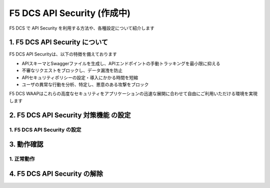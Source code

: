F5 DCS API Security (作成中)
####

F5 DCS で API Security を利用する方法や、各種設定について紹介します

1. F5 DCS API Security について
====

F5 DCS API Securityは、以下の特徴を備えております

- APIスキーマとSwaggerファイルを生成し、APIエンドポイントの手動トラッキングを最小限に抑える
- 不審なリクエストをブロックし、データ漏洩を防止
- APIセキュリティポリシーの設定・導入にかかる時間を短縮
- ユーザの異常な行動を分析、特定し、悪意のある攻撃をブロック

F5 DCS WAAPはこれらの高度なセキュリティをアプリケーションの迅速な展開に合わせて自由にご利用いただける環境を実現します

2. F5 DCS API Security 対策機能 の設定
====

1. F5 DCS API Security の設定
----

3. 動作確認
====

1. 正常動作
----

4. F5 DCS API Security の解除
====
